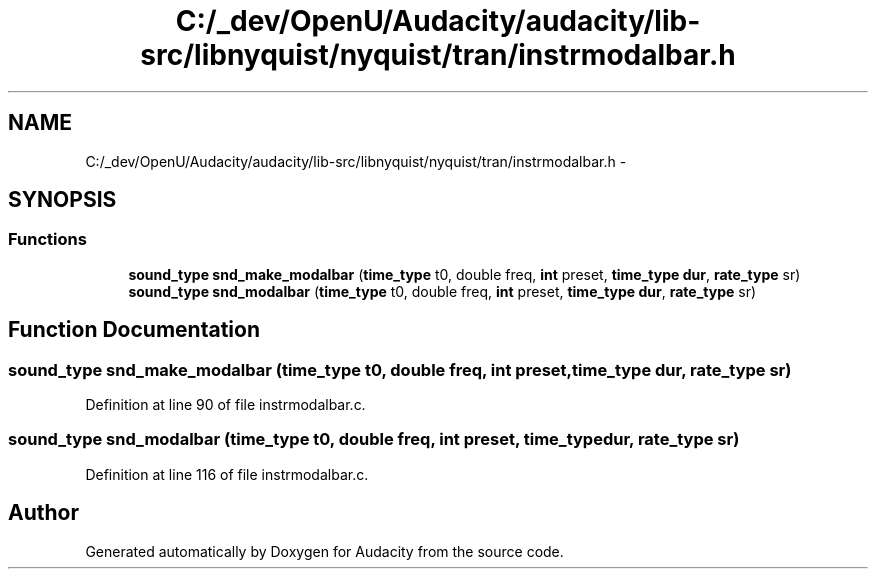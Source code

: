 .TH "C:/_dev/OpenU/Audacity/audacity/lib-src/libnyquist/nyquist/tran/instrmodalbar.h" 3 "Thu Apr 28 2016" "Audacity" \" -*- nroff -*-
.ad l
.nh
.SH NAME
C:/_dev/OpenU/Audacity/audacity/lib-src/libnyquist/nyquist/tran/instrmodalbar.h \- 
.SH SYNOPSIS
.br
.PP
.SS "Functions"

.in +1c
.ti -1c
.RI "\fBsound_type\fP \fBsnd_make_modalbar\fP (\fBtime_type\fP t0, double freq, \fBint\fP preset, \fBtime_type\fP \fBdur\fP, \fBrate_type\fP sr)"
.br
.ti -1c
.RI "\fBsound_type\fP \fBsnd_modalbar\fP (\fBtime_type\fP t0, double freq, \fBint\fP preset, \fBtime_type\fP \fBdur\fP, \fBrate_type\fP sr)"
.br
.in -1c
.SH "Function Documentation"
.PP 
.SS "\fBsound_type\fP snd_make_modalbar (\fBtime_type\fP t0, double freq, \fBint\fP preset, \fBtime_type\fP dur, \fBrate_type\fP sr)"

.PP
Definition at line 90 of file instrmodalbar\&.c\&.
.SS "\fBsound_type\fP snd_modalbar (\fBtime_type\fP t0, double freq, \fBint\fP preset, \fBtime_type\fP dur, \fBrate_type\fP sr)"

.PP
Definition at line 116 of file instrmodalbar\&.c\&.
.SH "Author"
.PP 
Generated automatically by Doxygen for Audacity from the source code\&.

